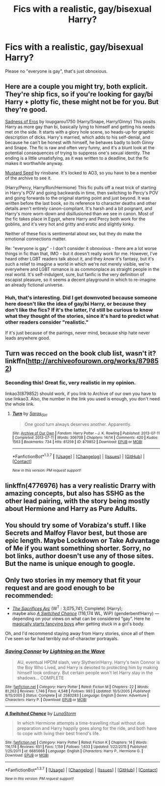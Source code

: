 #+TITLE: Fics with a realistic, gay/bisexual Harry?

* Fics with a realistic, gay/bisexual Harry?
:PROPERTIES:
:Score: 12
:DateUnix: 1455073673.0
:DateShort: 2016-Feb-10
:FlairText: Request
:END:
Please no "everyone is gay", that's just obnoxious.


** Here are a couple you might try, both explicit. They're ship fics, so if you're looking for gay/bi Harry + plotty fic, these might not be for you. But they're good.

[[http://archiveofourown.org/works/69622][Sadness of Eros]] by loupgarou1750 (Harry/Snape, Harry/Ginny) This posits Harry as more gay than bi, basically lying to himself and getting his needs met on the side. It starts with a glory hole scene, so heads-up for graphic description of dicks. Harry's married, which adds to his self-denial, and because he can't be honest with himself, he behaves badly to both Ginny and Snape. The fic is raw and often very funny, and it's a blunt look at the potential consequences of trying to suppress one's sexual identity. The ending is a little unsatisfying, as it was written to a deadline, but the fic makes it worthwhile anyway.

[[http://archiveofourown.org/works/515182][Mustard Seed]] by rinsbane. It's locked to AO3, so you have to be a member of the archive to see it.

(Harry/Percy, Harry/Ron/Hermione) This fic pulls off a neat trick of starting in Harry's POV and going backwards in time, then switching to Percy's POV and going forwards to the original starting point and just beyond. It was written before the last book, so its reference to character deaths and other details aren't entirely canon-compliant. It's harsh and a bit poignant, and Harry's more worn-down and disillusioned than we see in canon. Most of the fic takes place in Egypt, where Harry and Percy both work for the goblins, and it's very hot and gritty and erotic and slightly kinky.

Neither of these fics is sentimental about sex, but they do make the emotional connections matter.

Re: "everyone is gay" - I don't consider it obnoxious - there are a lot worse things in fic than that, IMO - but it doesn't really work for me. However, I've heard other LGBT readers talk about it, and they /know/ it's fantasy, but it's such a relief to imagine a world in which we're not merely visible, we're everywhere and LGBT romance is as commonplace as straight people in the real world. It's self-indulgent, sure, but fanfic is the very definition of escapist pleasure, so it seems a decent playground in which to re-imagine an already fictional universe.
:PROPERTIES:
:Author: beta_reader
:Score: 4
:DateUnix: 1455096624.0
:DateShort: 2016-Feb-10
:END:

*** Huh, that's interesting. Did I get downvoted because someone here doesn't like the idea of gay/bi Harry, or because they don't like the fics? If it's the latter, I'd still be curious to know what they thought of the stories, since it's hard to predict what other readers consider "realistic."

If it's just because of the pairings, never mind, because ship hate never leads anywhere good.
:PROPERTIES:
:Author: beta_reader
:Score: 1
:DateUnix: 1455124048.0
:DateShort: 2016-Feb-10
:END:


** Turn was recced on the book club list, wasn't it? linkffn([[http://archiveofourown.org/works/879852]])
:PROPERTIES:
:Score: 1
:DateUnix: 1455087961.0
:DateShort: 2016-Feb-10
:END:

*** Seconding this! Great fic, very realistic in my opinion.

linkao3(879852) should work, if you link to Archive of our own you have to use linkao3. Also, the number in the link you used is enough, you don't need the whole link.
:PROPERTIES:
:Author: mossenmeisje
:Score: 1
:DateUnix: 1455105808.0
:DateShort: 2016-Feb-10
:END:

**** [[http://archiveofourown.org/works/879852][*/Turn/*]] by [[http://archiveofourown.org/users/Saras_Girl/pseuds/Saras_Girl][/Saras_Girl/]]

#+begin_quote
  One good turn always deserves another. Apparently.
#+end_quote

^{/Site/: [[http://www.archiveofourown.org/][Archive of Our Own]] *|* /Fandom/: Harry Potter - J. K. Rowling *|* /Published/: 2013-07-11 *|* /Completed/: 2013-07-11 *|* /Words/: 306708 *|* /Chapters/: 14/14 *|* /Comments/: 420 *|* /Kudos/: 1563 *|* /Bookmarks/: 734 *|* /Hits/: 61259 *|* /ID/: 879852 *|* /Download/: [[http://archiveofourown.org/downloads/Sa/Saras_Girl/879852/Turn.epub?updated_at=1387630488][EPUB]] or [[http://archiveofourown.org/downloads/Sa/Saras_Girl/879852/Turn.mobi?updated_at=1387630488][MOBI]]}

--------------

*FanfictionBot*^{1.3.7} *|* [[[https://github.com/tusing/reddit-ffn-bot/wiki/Usage][Usage]]] | [[[https://github.com/tusing/reddit-ffn-bot/wiki/Changelog][Changelog]]] | [[[https://github.com/tusing/reddit-ffn-bot/issues/][Issues]]] | [[[https://github.com/tusing/reddit-ffn-bot/][GitHub]]] | [[[https://www.reddit.com/message/compose?to=%2Fu%2Ftusing][Contact]]]

^{/New in this version: PM request support!/}
:PROPERTIES:
:Author: FanfictionBot
:Score: 0
:DateUnix: 1455105844.0
:DateShort: 2016-Feb-10
:END:


** linkffn(4776976) has a very realistic Drarry with amazing concepts, but also has SSHG as the other lead pairing, with the story being mostly about Hermione and Harry as Pure Adults.
:PROPERTIES:
:Author: soulofmind
:Score: 1
:DateUnix: 1455399265.0
:DateShort: 2016-Feb-14
:END:


** You should try some of Vorabiza's stuff. I like Secrets and Malfoy Flavor best, but those are epic length. Maybe Lockdown or Take Advantage of Me if you want something shorter. Sorry, no bot links, author doesn't use any of those sites. But the name is unique enough to google.
:PROPERTIES:
:Author: t1mepiece
:Score: 1
:DateUnix: 1455075541.0
:DateShort: 2016-Feb-10
:END:


** Only two stories in my memory that fit your request and are good enough to be recommended:

- [[https://www.fanfiction.net/s/2580283/1/Saving-Connor][/The Sacrifices Arc/]] (W^{T} : 3,075,741; Complete) (Harry\Draco);
- maybe also [[https://www.fanfiction.net/s/6685668/1/A-Switched-Chance][/A Switched Chance/]] (116,174 WL, WiP) (genderbent!Harry) --- depending on your views on what can be considered “gay”. Here he [[http://tvtropes.org/pmwiki/pmwiki.php/Main/ThirdLawOfGenderBending][magically starts fancying boys]] after getting stuck in a girl's body.

Oh, and I'd recommend staying away from Harry\Voldemort stories, since all of them I've seen so far had terribly out-of-character portrayals.
:PROPERTIES:
:Author: OutOfNiceUsernames
:Score: 0
:DateUnix: 1455077102.0
:DateShort: 2016-Feb-10
:END:

*** [[http://www.fanfiction.net/s/2580283/1/][*/Saving Connor/*]] by [[https://www.fanfiction.net/u/895946/Lightning-on-the-Wave][/Lightning on the Wave/]]

#+begin_quote
  AU, eventual HPDM slash, very Slytherin!Harry. Harry's twin Connor is the Boy Who Lived, and Harry is devoted to protecting him by making himself look ordinary. But certain people won't let Harry stay in the shadows... COMPLETE
#+end_quote

^{/Site/: [[http://www.fanfiction.net/][fanfiction.net]] *|* /Category/: Harry Potter *|* /Rated/: Fiction M *|* /Chapters/: 22 *|* /Words/: 81,263 *|* /Reviews/: 1,746 *|* /Favs/: 4,548 *|* /Follows/: 993 *|* /Updated/: 10/5/2005 *|* /Published/: 9/15/2005 *|* /Status/: Complete *|* /id/: 2580283 *|* /Language/: English *|* /Genre/: Adventure *|* /Characters/: Harry P. *|* /Download/: [[http://www.p0ody-files.com/ff_to_ebook/ffn-bot/index.php?id=2580283&source=ff&filetype=epub][EPUB]] or [[http://www.p0ody-files.com/ff_to_ebook/ffn-bot/index.php?id=2580283&source=ff&filetype=mobi][MOBI]]}

--------------

[[http://www.fanfiction.net/s/6685668/1/][*/A Switched Chance/*]] by [[https://www.fanfiction.net/u/2257366/LunaStorm][/LunaStorm/]]

#+begin_quote
  In which Hermione attempts a time-travelling ritual without due preparation and Harry happily goes along for the ride, and both have to cope with living their best friend's life.
#+end_quote

^{/Site/: [[http://www.fanfiction.net/][fanfiction.net]] *|* /Category/: Harry Potter *|* /Rated/: Fiction K *|* /Chapters/: 14 *|* /Words/: 116,174 *|* /Reviews/: 651 *|* /Favs/: 1,159 *|* /Follows/: 1,633 *|* /Updated/: 1/22/2015 *|* /Published/: 1/25/2011 *|* /id/: 6685668 *|* /Language/: English *|* /Characters/: Harry P., Hermione G. *|* /Download/: [[http://www.p0ody-files.com/ff_to_ebook/ffn-bot/index.php?id=6685668&source=ff&filetype=epub][EPUB]] or [[http://www.p0ody-files.com/ff_to_ebook/ffn-bot/index.php?id=6685668&source=ff&filetype=mobi][MOBI]]}

--------------

*FanfictionBot*^{1.3.7} *|* [[[https://github.com/tusing/reddit-ffn-bot/wiki/Usage][Usage]]] | [[[https://github.com/tusing/reddit-ffn-bot/wiki/Changelog][Changelog]]] | [[[https://github.com/tusing/reddit-ffn-bot/issues/][Issues]]] | [[[https://github.com/tusing/reddit-ffn-bot/][GitHub]]] | [[[https://www.reddit.com/message/compose?to=%2Fu%2Ftusing][Contact]]]

^{/New in this version: PM request support!/}
:PROPERTIES:
:Author: FanfictionBot
:Score: 1
:DateUnix: 1455077149.0
:DateShort: 2016-Feb-10
:END:
